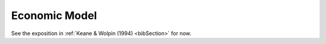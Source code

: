 .. _specification:

Economic Model
===================

See the exposition in :ref:`Keane & Wolpin (1994) <bibSection>` for now.

